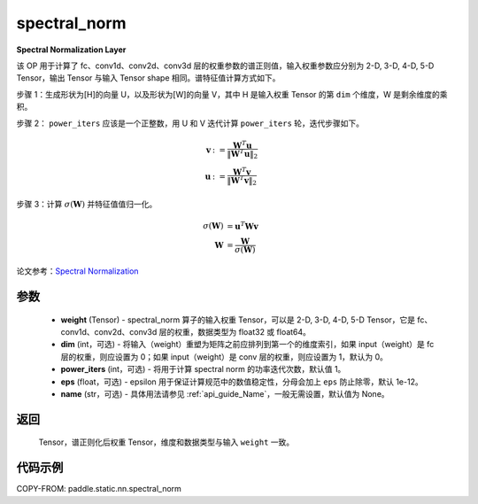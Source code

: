 .. _cn_api_paddle_static_nn_spectral_norm:

spectral_norm
-------------------------------

.. py:function:: paddle.static.nn.spectral_norm(weight, dim=0, power_iters=1, eps=1e-12, name=None)

**Spectral Normalization Layer**

该 OP 用于计算了 fc、conv1d、conv2d、conv3d 层的权重参数的谱正则值，输入权重参数应分别为 2-D, 3-D, 4-D, 5-D Tensor，输出 Tensor 与输入 Tensor shape 相同。谱特征值计算方式如下。

步骤 1：生成形状为[H]的向量 U，以及形状为[W]的向量 V，其中 H 是输入权重 Tensor 的第 ``dim`` 个维度，W 是剩余维度的乘积。

步骤 2： ``power_iters`` 应该是一个正整数，用 U 和 V 迭代计算 ``power_iters`` 轮，迭代步骤如下。

.. math::

    \mathbf{v} &:= \frac{\mathbf{W}^{T} \mathbf{u}}{\|\mathbf{W}^{T} \mathbf{u}\|_2}\\
    \mathbf{u} &:= \frac{\mathbf{W}^{T} \mathbf{v}}{\|\mathbf{W}^{T} \mathbf{v}\|_2}

步骤 3：计算 :math:`\sigma(\mathbf{W})` 并特征值值归一化。

.. math::
    \sigma(\mathbf{W}) &= \mathbf{u}^{T} \mathbf{W} \mathbf{v}\\
    \mathbf{W} &= \frac{\mathbf{W}}{\sigma(\mathbf{W})}

论文参考：`Spectral Normalization <https://arxiv.org/abs/1802.05957>`_

参数
:::::::::

    - **weight** (Tensor) - spectral_norm 算子的输入权重 Tensor，可以是 2-D, 3-D, 4-D, 5-D Tensor，它是 fc、conv1d、conv2d、conv3d 层的权重，数据类型为 float32 或 float64。
    - **dim** (int，可选) - 将输入（weight）重塑为矩阵之前应排列到第一个的维度索引，如果 input（weight）是 fc 层的权重，则应设置为 0；如果 input（weight）是 conv 层的权重，则应设置为 1，默认为 0。
    - **power_iters** (int，可选) - 将用于计算 spectral norm 的功率迭代次数，默认值 1。
    - **eps** (float，可选) - epsilon 用于保证计算规范中的数值稳定性，分母会加上 ``eps`` 防止除零，默认 1e-12。
    - **name** (str，可选) - 具体用法请参见 :ref:`api_guide_Name`，一般无需设置，默认值为 None。

返回
:::::::::

    Tensor，谱正则化后权重 Tensor，维度和数据类型与输入 ``weight`` 一致。


代码示例
:::::::::

COPY-FROM: paddle.static.nn.spectral_norm
